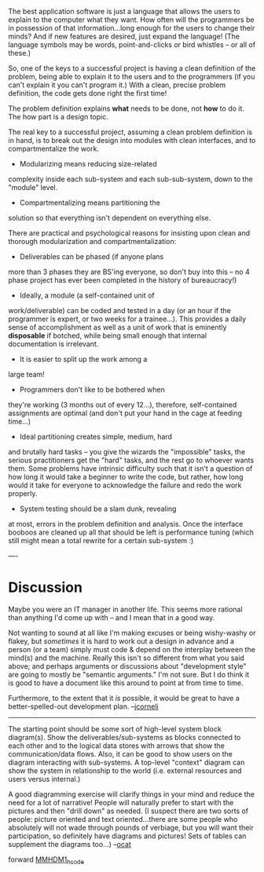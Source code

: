 #+STARTUP: showeverything logdone
#+options: num:nil

The best application software is just a language
that allows the users to explain to the computer
what they want. How often will the programmers
be in possession of that information...long enough
for the users to change their minds? And if new
features are desired, just expand the language!
(The language symbols may be words, point-and-clicks
or bird whistles -- or all of these.)

So, one of the keys to a successful project is
having a clean definition of the problem, being
able to explain it to the users and to the
programmers (if you can't explain it you can't
program it.) With a clean, precise problem 
definition, the code gets done right the first
time! 

The problem definition explains *what* needs to
be done, not *how* to do it. The how part is
a design topic. 

The real key to a successful project, assuming
a clean problem definition is in hand, is to break
out the design into modules with clean interfaces,
and to compartmentalize the work.

 * Modularizing means reducing size-related
complexity inside each sub-system and each 
sub-sub-system, down to the "module" level. 

 * Compartmentalizing means partitioning the 
solution so that everything isn't dependent
on everything else. 
    
There are practical and psychological reasons for
insisting upon clean and thorough modularization
and compartmentalization:

 * Deliverables can be phased (if anyone plans
more than 3 phases they are BS'ing everyone,
so don't buy into this -- no 4 phase project
has ever been completed in the history of
bureaucracy!)

 * Ideally, a module (a self-contained unit of
work/deliverable) can be coded and tested in a day
(or an hour if the programmer is expert, or two
weeks for a trainee...). This provides a daily
sense of accomplishment as well as a unit of work
that is eminently *disposable* if botched, while
being small enough that internal documentation is
irrelevant.

 * It is easier to split up the work among a 
large team!

 * Programmers don't like to be bothered when
they're working (3 months out of every 12...),
therefore, self-contained assignments are optimal
(and don't put your hand in the cage at feeding
time...)

 * Ideal partitioning creates simple, medium, hard
and brutally hard tasks -- you give the wizards
the "impossible" tasks, the serious practitioners
get the "hard" tasks, and the rest go to whoever
wants them. Some problems have intrinsic
difficulty such that it isn't a question of how
long it would take a beginner to write the
code, but rather, how long would it take for
everyone to acknowledge the failure and redo
the work properly.

 * System testing should be a slam dunk, revealing
at most, errors in the problem definition and
analysis. Once the interface booboos are cleaned
up all that should be left is performance tuning
(which still might mean a total rewrite for 
a certain sub-system :)

----
* Discussion

Maybe you were an IT manager in another life.  This seems
more rational than anything I'd come up with -- and I mean
that in a good way.  

Not wanting to sound at all like I'm making excuses or being
wishy-washy or flakey, but /sometimes/ it is hard to work
out a design in advance and a person (or a team) simply must code & depend
on the interplay between the mind(s) and the machine.  Really
this isn't so different from what you said above; and perhaps
arguments or discussions about "development style" are going
to mostly be "semantic arguments."  I'm not sure.  But I do think
it is good to have a document like this around to point at from
time to time.

Furthermore, to the extent that it /is/ possible, it would be
great to have a better-spelled-out development plan.  --[[file:jcorneli.org][jcorneli]]

-----

The starting point should be some sort of high-level system block
diagram(s). Show the deliverables/sub-systems as blocks connected to
each other and to the logical data stores with arrows that 
show the communication/data flows. Also, it can be good to show
users on the diagram interacting with sub-systems. A top-level
"context" diagram can show the system in relationship to the
world (i.e. external resources and users versus internal.) 

A good diagramming exercise will clarify things in your mind
and reduce the need for a lot of narrative! People will naturally
prefer to start with the pictures and then "drill down" as needed.
(I suspect there are two sorts of people: picture oriented and
text oriented...there are some people who absolutely will not
wade through pounds of verbiage, but you will want their participation,
so definitely have diagrams and pictures! Sets of tables can supplement the diagrams too...)
--[[file:ocat.org][ocat]]


forward [[file:MMHDM1_hcode.org][MMHDM1_hcode]]
